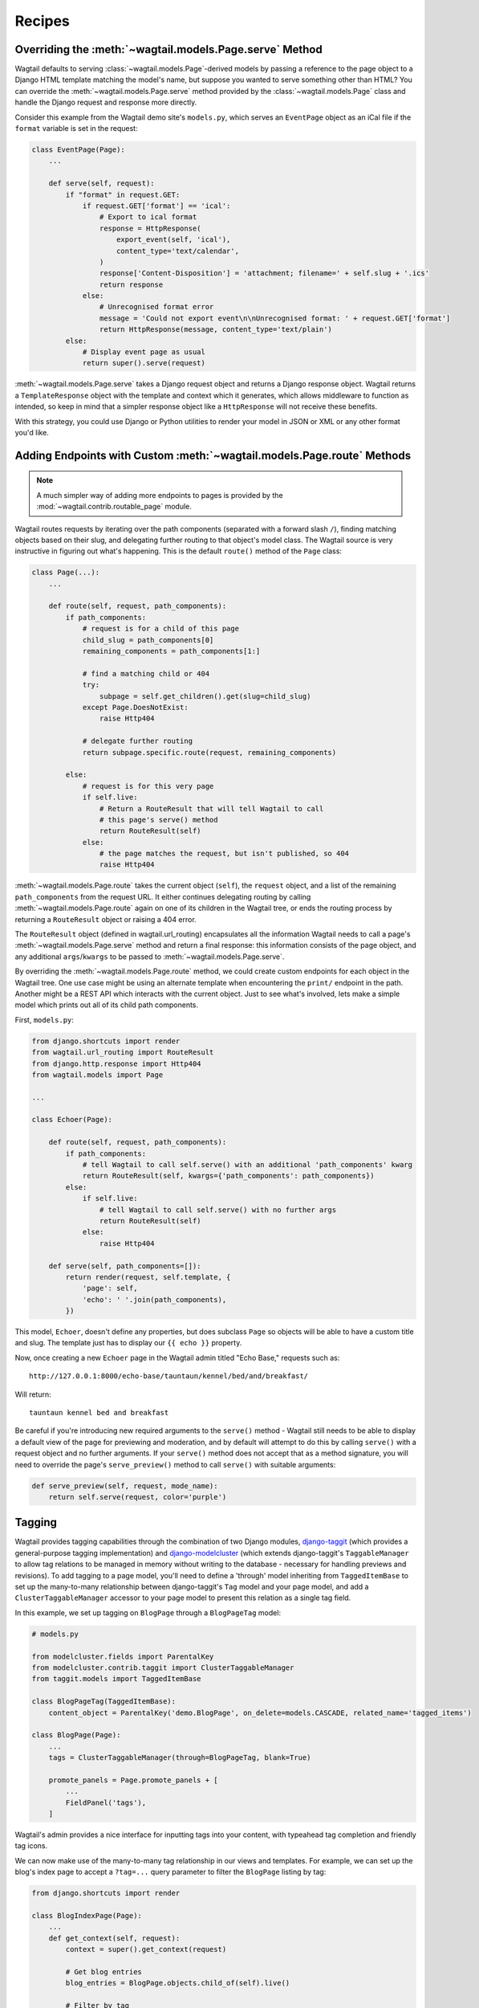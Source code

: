 
.. _model_recipes:

Recipes
=======

Overriding the :meth:`~wagtail.models.Page.serve` Method
--------------------------------------------------------------------

Wagtail defaults to serving :class:`~wagtail.models.Page`-derived models by passing a reference to the page object to a Django HTML template matching the model's name, but suppose you wanted to serve something other than HTML? You can override the :meth:`~wagtail.models.Page.serve` method provided by the :class:`~wagtail.models.Page` class and handle the Django request and response more directly.

Consider this example from the Wagtail demo site's ``models.py``, which serves an ``EventPage`` object as an iCal file if the ``format`` variable is set in the request:

.. code-block:: python

    class EventPage(Page):
        ...

        def serve(self, request):
            if "format" in request.GET:
                if request.GET['format'] == 'ical':
                    # Export to ical format
                    response = HttpResponse(
                        export_event(self, 'ical'),
                        content_type='text/calendar',
                    )
                    response['Content-Disposition'] = 'attachment; filename=' + self.slug + '.ics'
                    return response
                else:
                    # Unrecognised format error
                    message = 'Could not export event\n\nUnrecognised format: ' + request.GET['format']
                    return HttpResponse(message, content_type='text/plain')
            else:
                # Display event page as usual
                return super().serve(request)

:meth:`~wagtail.models.Page.serve` takes a Django request object and returns a Django response object. Wagtail returns a ``TemplateResponse`` object with the template and context which it generates, which allows middleware to function as intended, so keep in mind that a simpler response object like a ``HttpResponse`` will not receive these benefits.

With this strategy, you could use Django or Python utilities to render your model in JSON or XML or any other format you'd like.


.. _overriding_route_method:

Adding Endpoints with Custom :meth:`~wagtail.models.Page.route` Methods
-----------------------------------------------------------------------------------

.. note::

    A much simpler way of adding more endpoints to pages is provided by the :mod:`~wagtail.contrib.routable_page` module.

Wagtail routes requests by iterating over the path components (separated with a forward slash ``/``), finding matching objects based on their slug, and delegating further routing to that object's model class. The Wagtail source is very instructive in figuring out what's happening. This is the default ``route()`` method of the ``Page`` class:

.. code-block:: python

    class Page(...):
        ...

        def route(self, request, path_components):
            if path_components:
                # request is for a child of this page
                child_slug = path_components[0]
                remaining_components = path_components[1:]

                # find a matching child or 404
                try:
                    subpage = self.get_children().get(slug=child_slug)
                except Page.DoesNotExist:
                    raise Http404

                # delegate further routing
                return subpage.specific.route(request, remaining_components)

            else:
                # request is for this very page
                if self.live:
                    # Return a RouteResult that will tell Wagtail to call
                    # this page's serve() method
                    return RouteResult(self)
                else:
                    # the page matches the request, but isn't published, so 404
                    raise Http404

:meth:`~wagtail.models.Page.route` takes the current object (``self``), the ``request`` object, and a list of the remaining ``path_components`` from the request URL. It either continues delegating routing by calling :meth:`~wagtail.models.Page.route` again on one of its children in the Wagtail tree, or ends the routing process by returning a ``RouteResult`` object or raising a 404 error.

The ``RouteResult`` object (defined in wagtail.url_routing) encapsulates all the information Wagtail needs to call a page's :meth:`~wagtail.models.Page.serve` method and return a final response: this information consists of the page object, and any additional ``args``/``kwargs`` to be passed to :meth:`~wagtail.models.Page.serve`.

By overriding the :meth:`~wagtail.models.Page.route` method, we could create custom endpoints for each object in the Wagtail tree. One use case might be using an alternate template when encountering the ``print/`` endpoint in the path. Another might be a REST API which interacts with the current object. Just to see what's involved, lets make a simple model which prints out all of its child path components.

First, ``models.py``:

.. code-block:: python

    from django.shortcuts import render
    from wagtail.url_routing import RouteResult
    from django.http.response import Http404
    from wagtail.models import Page

    ...

    class Echoer(Page):

        def route(self, request, path_components):
            if path_components:
                # tell Wagtail to call self.serve() with an additional 'path_components' kwarg
                return RouteResult(self, kwargs={'path_components': path_components})
            else:
                if self.live:
                    # tell Wagtail to call self.serve() with no further args
                    return RouteResult(self)
                else:
                    raise Http404

        def serve(self, path_components=[]):
            return render(request, self.template, {
                'page': self,
                'echo': ' '.join(path_components),
            })


This model, ``Echoer``, doesn't define any properties, but does subclass ``Page`` so objects will be able to have a custom title and slug. The template just has to display our ``{{ echo }}`` property.

Now, once creating a new ``Echoer`` page in the Wagtail admin titled "Echo Base," requests such as::

    http://127.0.0.1:8000/echo-base/tauntaun/kennel/bed/and/breakfast/

Will return::

    tauntaun kennel bed and breakfast

Be careful if you're introducing new required arguments to the ``serve()`` method - Wagtail still needs to be able to display a default view of the page for previewing and moderation, and by default will attempt to do this by calling ``serve()`` with a request object and no further arguments. If your ``serve()`` method does not accept that as a method signature, you will need to override the page's ``serve_preview()`` method to call ``serve()`` with suitable arguments:

.. code-block:: python

    def serve_preview(self, request, mode_name):
        return self.serve(request, color='purple')

.. _tagging:

Tagging
-------

Wagtail provides tagging capabilities through the combination of two Django modules, `django-taggit <https://django-taggit.readthedocs.io/>`_ (which provides a general-purpose tagging implementation) and `django-modelcluster <https://github.com/wagtail/django-modelcluster>`_ (which extends django-taggit's ``TaggableManager`` to allow tag relations to be managed in memory without writing to the database - necessary for handling previews and revisions). To add tagging to a page model, you'll need to define a 'through' model inheriting from ``TaggedItemBase`` to set up the many-to-many relationship between django-taggit's ``Tag`` model and your page model, and add a ``ClusterTaggableManager`` accessor to your page model to present this relation as a single tag field.

In this example, we set up tagging on ``BlogPage`` through a ``BlogPageTag`` model:

.. code-block:: python

    # models.py

    from modelcluster.fields import ParentalKey
    from modelcluster.contrib.taggit import ClusterTaggableManager
    from taggit.models import TaggedItemBase

    class BlogPageTag(TaggedItemBase):
        content_object = ParentalKey('demo.BlogPage', on_delete=models.CASCADE, related_name='tagged_items')

    class BlogPage(Page):
        ...
        tags = ClusterTaggableManager(through=BlogPageTag, blank=True)

        promote_panels = Page.promote_panels + [
            ...
            FieldPanel('tags'),
        ]

Wagtail's admin provides a nice interface for inputting tags into your content, with typeahead tag completion and friendly tag icons.

We can now make use of the many-to-many tag relationship in our views and templates. For example, we can set up the blog's index page to accept a ``?tag=...`` query parameter to filter the ``BlogPage`` listing by tag:

.. code-block:: python

    from django.shortcuts import render

    class BlogIndexPage(Page):
        ...
        def get_context(self, request):
            context = super().get_context(request)

            # Get blog entries
            blog_entries = BlogPage.objects.child_of(self).live()

            # Filter by tag
            tag = request.GET.get('tag')
            if tag:
                blog_entries = blog_entries.filter(tags__name=tag)

            context['blog_entries'] = blog_entries
            return context


Here, ``blog_entries.filter(tags__name=tag)`` follows the ``tags`` relation on ``BlogPage``, to filter the listing to only those pages with a matching tag name before passing this to the template for rendering. We can now update the ``blog_page.html`` template to show a list of tags associated with the page, with links back to the filtered index page:

.. code-block:: html+django

    {% for tag in page.tags.all %}
        <a href="{% pageurl page.blog_index %}?tag={{ tag }}">{{ tag }}</a>
    {% endfor %}

Iterating through ``page.tags.all`` will display each tag associated with ``page``, while the links back to the index make use of the filter option added to the ``BlogIndexPage`` model. A Django query could also use the ``tagged_items`` related name field to get ``BlogPage`` objects associated with a tag.

The same approach can be used to add tagging to non-page models managed through :ref:`snippets` and :doc:`/reference/contrib/modeladmin/index`. In this case, the model must inherit from ``modelcluster.models.ClusterableModel`` to be compatible with ``ClusterTaggableManager``.


Custom tag models
-----------------

In the above example, any newly-created tags will be added to django-taggit's default ``Tag`` model, which will be shared by all other models using the same recipe as well as Wagtail's image and document models. In particular, this means that the autocompletion suggestions on tag fields will include tags previously added to other models. To avoid this, you can set up a custom tag model inheriting from ``TagBase``, along with a 'through' model inheriting from ``ItemBase``, which will provide an independent pool of tags for that page model.

.. code-block:: python

    from django.db import models
    from modelcluster.contrib.taggit import ClusterTaggableManager
    from modelcluster.fields import ParentalKey
    from taggit.models import TagBase, ItemBase

    class BlogTag(TagBase):
        class Meta:
            verbose_name = "blog tag"
            verbose_name_plural = "blog tags"


    class TaggedBlog(ItemBase):
        tag = models.ForeignKey(
            BlogTag, related_name="tagged_blogs", on_delete=models.CASCADE
        )
        content_object = ParentalKey(
            to='demo.BlogPage',
            on_delete=models.CASCADE,
            related_name='tagged_items'
        )

    class BlogPage(Page):
        ...
        tags = ClusterTaggableManager(through='demo.TaggedBlog', blank=True)

Within the admin, the tag field will automatically recognise the custom tag model being used, and will offer autocomplete suggestions taken from that tag model.


Disabling free tagging
----------------------

By default, tag fields work on a "free tagging" basis: editors can enter anything into the field, and upon saving, any tag text not recognised as an existing tag will be created automatically. To disable this behaviour, and only allow editors to enter tags that already exist in the database, custom tag models accept a ``free_tagging = False`` option:

.. code-block:: python

    from taggit.models import TagBase
    from wagtail.contrib.snippets.models import register_snippet

    @register_snippet
    class BlogTag(TagBase):
        free_tagging = False

        class Meta:
            verbose_name = "blog tag"
            verbose_name_plural = "blog tags"

Here we have registered ``BlogTag`` as a snippet, to provide an interface for administrators (and other users with the appropriate permissions) to manage the allowed set of tags. With the ``free_tagging = False`` option set, editors can no longer enter arbitrary text into the tag field, and must instead select existing tags from the autocomplete dropdown.

.. _page_model_auto_redirects_recipe:

Have redirects created automatically when changing page slug
------------------------------------------------------------

You may want redirects created automatically when a url gets changed in the admin so as to avoid broken links. You can add something like the following block to a ``wagtail_hooks.py`` file within one of your project's apps.


.. code-block:: python

    from wagtail import hooks
    from wagtail.contrib.redirects.models import Redirect

    # Create redirect when editing slugs
    @hooks.register('before_edit_page')
    def create_redirect_on_slug_change(request, page):
        if request.method == 'POST':
            if page.slug != request.POST['slug']:
                Redirect.objects.create(
                        old_path=page.url[:-1],
                        site=page.get_site(),
                        redirect_page=page
                    )


Note: This does not work in some cases e.g. when you redirect a page, create a new page in that url and then move the new one. It should be helpful in most cases however.
